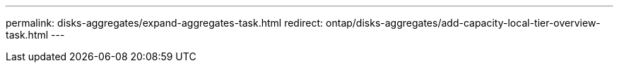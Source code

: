 ---
permalink: disks-aggregates/expand-aggregates-task.html
redirect: ontap/disks-aggregates/add-capacity-local-tier-overview-task.html
---

// BURT 1485072, 08-30-2022
